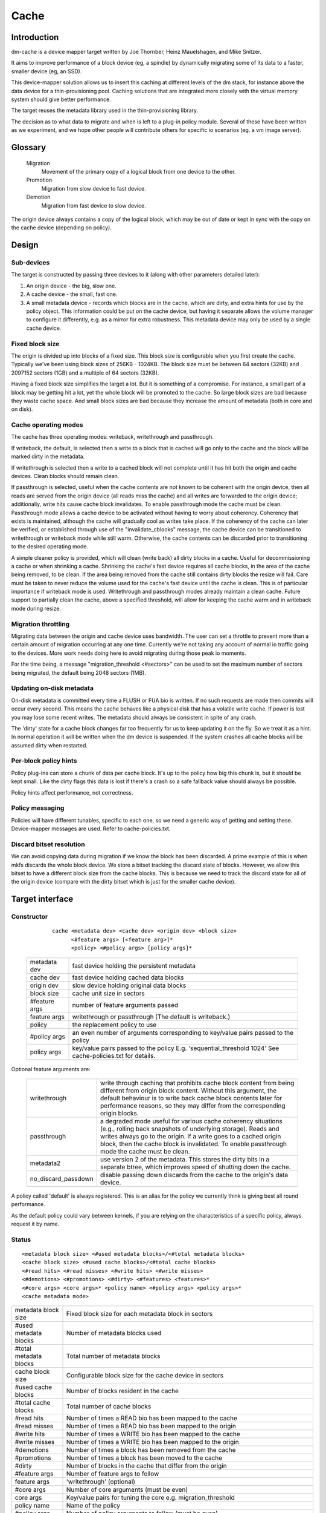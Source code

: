 =====
Cache
=====

Introduction
============

dm-cache is a device mapper target written by Joe Thornber, Heinz
Mauelshagen, and Mike Snitzer.

It aims to improve performance of a block device (eg, a spindle) by
dynamically migrating some of its data to a faster, smaller device
(eg, an SSD).

This device-mapper solution allows us to insert this caching at
different levels of the dm stack, for instance above the data device for
a thin-provisioning pool.  Caching solutions that are integrated more
closely with the virtual memory system should give better performance.

The target reuses the metadata library used in the thin-provisioning
library.

The decision as to what data to migrate and when is left to a plug-in
policy module.  Several of these have been written as we experiment,
and we hope other people will contribute others for specific io
scenarios (eg. a vm image server).

Glossary
========

  Migration
	       Movement of the primary copy of a logical block from one
	       device to the other.
  Promotion
	       Migration from slow device to fast device.
  Demotion
	       Migration from fast device to slow device.

The origin device always contains a copy of the logical block, which
may be out of date or kept in sync with the copy on the cache device
(depending on policy).

Design
======

Sub-devices
-----------

The target is constructed by passing three devices to it (along with
other parameters detailed later):

1. An origin device - the big, slow one.

2. A cache device - the small, fast one.

3. A small metadata device - records which blocks are in the cache,
   which are dirty, and extra hints for use by the policy object.
   This information could be put on the cache device, but having it
   separate allows the volume manager to configure it differently,
   e.g. as a mirror for extra robustness.  This metadata device may only
   be used by a single cache device.

Fixed block size
----------------

The origin is divided up into blocks of a fixed size.  This block size
is configurable when you first create the cache.  Typically we've been
using block sizes of 256KB - 1024KB.  The block size must be between 64
sectors (32KB) and 2097152 sectors (1GB) and a multiple of 64 sectors (32KB).

Having a fixed block size simplifies the target a lot.  But it is
something of a compromise.  For instance, a small part of a block may be
getting hit a lot, yet the whole block will be promoted to the cache.
So large block sizes are bad because they waste cache space.  And small
block sizes are bad because they increase the amount of metadata (both
in core and on disk).

Cache operating modes
---------------------

The cache has three operating modes: writeback, writethrough and
passthrough.

If writeback, the default, is selected then a write to a block that is
cached will go only to the cache and the block will be marked dirty in
the metadata.

If writethrough is selected then a write to a cached block will not
complete until it has hit both the origin and cache devices.  Clean
blocks should remain clean.

If passthrough is selected, useful when the cache contents are not known
to be coherent with the origin device, then all reads are served from
the origin device (all reads miss the cache) and all writes are
forwarded to the origin device; additionally, write hits cause cache
block invalidates.  To enable passthrough mode the cache must be clean.
Passthrough mode allows a cache device to be activated without having to
worry about coherency.  Coherency that exists is maintained, although
the cache will gradually cool as writes take place.  If the coherency of
the cache can later be verified, or established through use of the
"invalidate_cblocks" message, the cache device can be transitioned to
writethrough or writeback mode while still warm.  Otherwise, the cache
contents can be discarded prior to transitioning to the desired
operating mode.

A simple cleaner policy is provided, which will clean (write back) all
dirty blocks in a cache.  Useful for decommissioning a cache or when
shrinking a cache.  Shrinking the cache's fast device requires all cache
blocks, in the area of the cache being removed, to be clean.  If the
area being removed from the cache still contains dirty blocks the resize
will fail.  Care must be taken to never reduce the volume used for the
cache's fast device until the cache is clean.  This is of particular
importance if writeback mode is used.  Writethrough and passthrough
modes already maintain a clean cache.  Future support to partially clean
the cache, above a specified threshold, will allow for keeping the cache
warm and in writeback mode during resize.

Migration throttling
--------------------

Migrating data between the origin and cache device uses bandwidth.
The user can set a throttle to prevent more than a certain amount of
migration occurring at any one time.  Currently we're not taking any
account of normal io traffic going to the devices.  More work needs
doing here to avoid migrating during those peak io moments.

For the time being, a message "migration_threshold <#sectors>"
can be used to set the maximum number of sectors being migrated,
the default being 2048 sectors (1MB).

Updating on-disk metadata
-------------------------

On-disk metadata is committed every time a FLUSH or FUA bio is written.
If no such requests are made then commits will occur every second.  This
means the cache behaves like a physical disk that has a volatile write
cache.  If power is lost you may lose some recent writes.  The metadata
should always be consistent in spite of any crash.

The 'dirty' state for a cache block changes far too frequently for us
to keep updating it on the fly.  So we treat it as a hint.  In normal
operation it will be written when the dm device is suspended.  If the
system crashes all cache blocks will be assumed dirty when restarted.

Per-block policy hints
----------------------

Policy plug-ins can store a chunk of data per cache block.  It's up to
the policy how big this chunk is, but it should be kept small.  Like the
dirty flags this data is lost if there's a crash so a safe fallback
value should always be possible.

Policy hints affect performance, not correctness.

Policy messaging
----------------

Policies will have different tunables, specific to each one, so we
need a generic way of getting and setting these.  Device-mapper
messages are used.  Refer to cache-policies.txt.

Discard bitset resolution
-------------------------

We can avoid copying data during migration if we know the block has
been discarded.  A prime example of this is when mkfs discards the
whole block device.  We store a bitset tracking the discard state of
blocks.  However, we allow this bitset to have a different block size
from the cache blocks.  This is because we need to track the discard
state for all of the origin device (compare with the dirty bitset
which is just for the smaller cache device).

Target interface
================

Constructor
-----------

  ::

   cache <metadata dev> <cache dev> <origin dev> <block size>
         <#feature args> [<feature arg>]*
         <policy> <#policy args> [policy args]*

 ================ =======================================================
 metadata dev     fast device holding the persistent metadata
 cache dev	  fast device holding cached data blocks
 origin dev	  slow device holding original data blocks
 block size       cache unit size in sectors

 #feature args    number of feature arguments passed
 feature args     writethrough or passthrough (The default is writeback.)

 policy           the replacement policy to use
 #policy args     an even number of arguments corresponding to
                  key/value pairs passed to the policy
 policy args      key/value pairs passed to the policy
		  E.g. 'sequential_threshold 1024'
		  See cache-policies.txt for details.
 ================ =======================================================

Optional feature arguments are:


   ==================== ========================================================
   writethrough		write through caching that prohibits cache block
			content from being different from origin block content.
			Without this argument, the default behaviour is to write
			back cache block contents later for performance reasons,
			so they may differ from the corresponding origin blocks.

   passthrough		a degraded mode useful for various cache coherency
			situations (e.g., rolling back snapshots of
			underlying storage).	 Reads and writes always go to
			the origin.	If a write goes to a cached origin
			block, then the cache block is invalidated.
			To enable passthrough mode the cache must be clean.

   metadata2		use version 2 of the metadata.  This stores the dirty
			bits in a separate btree, which improves speed of
			shutting down the cache.

   no_discard_passdown	disable passing down discards from the cache
			to the origin's data device.
   ==================== ========================================================

A policy called 'default' is always registered.  This is an alias for
the policy we currently think is giving best all round performance.

As the default policy could vary between kernels, if you are relying on
the characteristics of a specific policy, always request it by name.

Status
------

::

  <metadata block size> <#used metadata blocks>/<#total metadata blocks>
  <cache block size> <#used cache blocks>/<#total cache blocks>
  <#read hits> <#read misses> <#write hits> <#write misses>
  <#demotions> <#promotions> <#dirty> <#features> <features>*
  <#core args> <core args>* <policy name> <#policy args> <policy args>*
  <cache metadata mode>


========================= =====================================================
metadata block size	  Fixed block size for each metadata block in
			  sectors
#used metadata blocks	  Number of metadata blocks used
#total metadata blocks	  Total number of metadata blocks
cache block size	  Configurable block size for the cache device
			  in sectors
#used cache blocks	  Number of blocks resident in the cache
#total cache blocks	  Total number of cache blocks
#read hits		  Number of times a READ bio has been mapped
			  to the cache
#read misses		  Number of times a READ bio has been mapped
			  to the origin
#write hits		  Number of times a WRITE bio has been mapped
			  to the cache
#write misses		  Number of times a WRITE bio has been
			  mapped to the origin
#demotions		  Number of times a block has been removed
			  from the cache
#promotions		  Number of times a block has been moved to
			  the cache
#dirty			  Number of blocks in the cache that differ
			  from the origin
#feature args		  Number of feature args to follow
feature args		  'writethrough' (optional)
#core args		  Number of core arguments (must be even)
core args		  Key/value pairs for tuning the core
			  e.g. migration_threshold
policy name		  Name of the policy
#policy args		  Number of policy arguments to follow (must be even)
policy args		  Key/value pairs e.g. sequential_threshold
cache metadata mode       ro if read-only, rw if read-write

			  In serious cases where even a read-only mode is
			  deemed unsafe no further I/O will be permitted and
			  the status will just contain the string 'Fail'.
			  The userspace recovery tools should then be used.
needs_check		  'needs_check' if set, '-' if not set
			  A metadata operation has failed, resulting in the
			  needs_check flag being set in the metadata's
			  superblock.  The metadata device must be
			  deactivated and checked/repaired before the
			  cache can be made fully operational again.
			  '-' indicates	needs_check is not set.
========================= =====================================================

Messages
--------

Policies will have different tunables, specific to each one, so we
need a generic way of getting and setting these.  Device-mapper
messages are used.  (A sysfs interface would also be possible.)

The message format is::

   <key> <value>

E.g.::

   dmsetup message my_cache 0 sequential_threshold 1024


Invalidation is removing an entry from the cache without writing it
back.  Cache blocks can be invalidated via the invalidate_cblocks
message, which takes an arbitrary number of cblock ranges.  Each cblock
range's end value is "one past the end", meaning 5-10 expresses a range
of values from 5 to 9.  Each cblock must be expressed as a decimal
value, in the future a variant message that takes cblock ranges
expressed in hexadecimal may be needed to better support efficient
invalidation of larger caches.  The cache must be in passthrough mode
when invalidate_cblocks is used::

   invalidate_cblocks [<cblock>|<cblock begin>-<cblock end>]*

E.g.::

   dmsetup message my_cache 0 invalidate_cblocks 2345 3456-4567 5678-6789

Examples
========

The test suite can be found here:

https://github.com/jthornber/device-mapper-test-suite

::

  dmsetup create my_cache --table '0 41943040 cache /dev/mapper/metadata \
	  /dev/mapper/ssd /dev/mapper/origin 512 1 writeback default 0'
  dmsetup create my_cache --table '0 41943040 cache /dev/mapper/metadata \
	  /dev/mapper/ssd /dev/mapper/origin 1024 1 writeback \
	  mq 4 sequential_threshold 1024 random_threshold 8'
